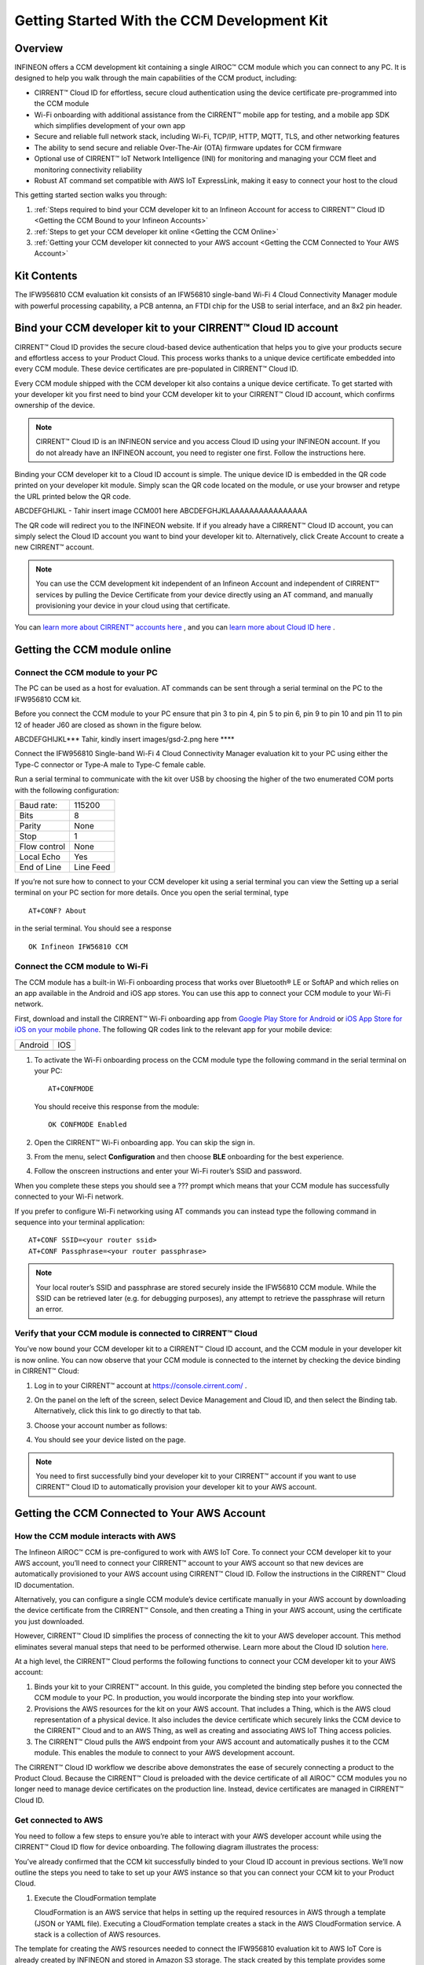 Getting Started With the CCM Development Kit
==============================================


Overview
**************

INFINEON offers a CCM development kit containing a single AIROC™ CCM module which you can connect to any PC. It is designed to help you walk through the main capabilities of the CCM product, including:

* CIRRENT™ Cloud ID for effortless, secure cloud authentication using the device certificate pre-programmed into the CCM module
* Wi-Fi onboarding with additional assistance from the CIRRENT™ mobile app for testing, and a mobile app SDK which simplifies development of your own app
* Secure and reliable full network stack, including Wi-Fi, TCP/IP, HTTP, MQTT, TLS, and other networking features
* The ability to send secure and reliable Over-The-Air (OTA) firmware updates for CCM firmware
* Optional use of CIRRENT™ IoT Network Intelligence (INI) for monitoring and managing your CCM fleet and monitoring connectivity reliability
* Robust AT command set compatible with AWS IoT ExpressLink, making it easy to connect your host to the cloud

This getting started section walks you through: 

1. :ref:`Steps required to bind your CCM developer kit to an Infineon Account for access to CIRRENT™ Cloud ID <Getting the CCM Bound to your Infineon Accounts>`

2. :ref:`Steps to get your CCM developer kit online <Getting the CCM Online>`

3. :ref:`Getting your CCM developer kit connected to your AWS account <Getting the CCM Connected to Your AWS Account>`

Kit Contents
**************

The IFW956810 CCM evaluation kit consists of an IFW56810 single-band Wi-Fi 4 Cloud Connectivity Manager module with powerful processing capability, a PCB antenna, an FTDI chip for the USB to serial interface, and an 8x2 pin header.

.. image:: img/gsd-1.png
	    :align: center

.. _Getting the CCM Bound to your Infineon Accounts:

Bind your CCM developer kit to your CIRRENT™ Cloud ID account
*************************************************************

CIRRENT™ Cloud ID provides the secure cloud-based device authentication that helps you to give your products secure and effortless access to your Product Cloud. This process works thanks to a unique device certificate embedded into every CCM module. These device certificates are pre-populated in CIRRENT™ Cloud ID.

Every CCM module shipped with the CCM developer kit also contains a unique device certificate. To get started with your developer kit you first need to bind your CCM developer kit to your CIRRENT™ Cloud ID account, which confirms ownership of the device.

.. note:: CIRRENT™ Cloud ID is an INFINEON service and you access Cloud ID using your INFINEON account. If you do not already have an INFINEON account, you need to register one first. Follow the instructions here.

Binding your CCM developer kit to a Cloud ID account is simple. The unique device ID is embedded in the QR code printed on your developer kit module. Simply scan the QR code located on the module, or use your browser and retype the URL printed below the QR code. 

ABCDEFGHIJKL - Tahir insert image CCM001 here ABCDEFGHJKLAAAAAAAAAAAAAAAA

The QR code will redirect you to the INFINEON website. If  if you already have a CIRRENT™ Cloud ID account, you can simply select the Cloud ID account you want to bind your developer kit to. Alternatively, click Create Account to create a new CIRRENT™ account.

.. note:: You can use the CCM development kit independent of an Infineon Account and independent of CIRRENT™ services by pulling the Device Certificate from your device directly using an AT command, and manually provisioning your device in your cloud using that certificate.

You can `learn more about CIRRENT™ accounts here <https://documentation.infineon.com/html/cirrent-support-documentation/en/latest/cirrent-console.html#cirrent-console-user-architecture>`_ , and you can `learn more about Cloud ID here <https://documentation.infineon.com/html/cirrent-support-documentation/en/latest/cirrent-could-id.html>`_ .  


.. _Getting the CCM Online:

Getting the CCM module online
***************************** 

Connect the CCM module to your PC
^^^^^^^^^^^^^^^^^^^^^^^^^^^^^^^^^^^

The PC can be used as a host for evaluation. AT commands can be sent through a serial terminal on the PC to the IFW956810 CCM kit. 

Before you connect the CCM module to your PC ensure that pin 3 to pin 4, pin 5 to pin 6, pin 9 to pin 10 and pin 11 to pin 12 of header J60 are closed as shown in the figure below. 

ABCDEFGHIJKL*** Tahir, kindly insert images/gsd-2.png here ****

Connect the IFW956810 Single-band Wi-Fi 4 Cloud Connectivity Manager evaluation kit to your PC using either the Type-C connector or Type-A male to Type-C female cable.

.. image:: img/gsd-3.png
	    :align: center

Run a serial terminal to communicate with the kit over USB by choosing the higher of the two enumerated COM ports with the following configuration:

================   ===========================
Baud rate:         115200
Bits               8
Parity             None
Stop               1
Flow control       None
Local Echo         Yes
End of Line        Line Feed
================   ===========================


If you’re not sure how to connect to your CCM developer kit using a serial terminal you can view the  Setting up a serial terminal on your PC section for more details. 
Once you open the serial terminal, type 


:: 

	AT+CONF? About 

in the serial terminal.  You should see a response 


::

	OK Infineon IFW56810 CCM


Connect the CCM module to Wi-Fi
^^^^^^^^^^^^^^^^^^^^^^^^^^^^^^^^^

The CCM module has a built-in Wi-Fi onboarding process that works over Bluetooth® LE or SoftAP and which relies on an app available in the Android and iOS app stores. You can use this app to connect your CCM module to your Wi-Fi network.  

First,  download and install the CIRRENT™  Wi-Fi onboarding app from `Google Play Store for Android <https://play.google.com/store/apps/details?id=com.cirrent.ZipKeyApp&hl=en_US&gl=US>`_ or `iOS App Store for iOS on your mobile phone <https://apps.apple.com/us/app/cirrent-wi-fi-onboarding/id1265896377>`_. The following QR codes link to the relevant app for your mobile device:


=============================   =============================
Android                         IOS
.. image:: img/gsd-4.png        .. image:: img/gsd-5.png     
=============================   =============================


1. To activate the Wi-Fi onboarding process on the CCM module type the following command in the serial terminal on your PC: 

   ::

	  AT+CONFMODE

   You should receive this response from the module:

   :: 

      OK CONFMODE Enabled

2. Open the CIRRENT™ Wi-Fi onboarding app. You can skip the sign in.

3. From the menu, select **Configuration** and then choose **BLE** onboarding for the best experience. 

4. Follow the onscreen instructions and enter your Wi-Fi router’s SSID and password.

When you complete these steps you should see a ??? prompt which means that your CCM module has successfully connected to your Wi-Fi network. 

If you prefer to configure Wi-Fi networking using AT commands you can instead type the following command in sequence into your terminal application:

::

	AT+CONF SSID=<your router ssid>
	AT+CONF Passphrase=<your router passphrase>

.. note:: Your local router’s SSID and passphrase are stored securely inside the IFW56810 CCM module. While the SSID can be retrieved later (e.g. for debugging purposes), any attempt to retrieve the passphrase will return an error.   


Verify that your CCM module is connected to CIRRENT™ Cloud
^^^^^^^^^^^^^^^^^^^^^^^^^^^^^^^^^^^^^^^^^^^^^^^^^^^^^^^^^^^

You’ve now bound your CCM developer kit to a CIRRENT™ Cloud ID account, and the CCM module in your developer kit is now online. You can now observe that your CCM module is connected to the internet by checking the device binding in CIRRENT™ Cloud: 

1. Log in to your CIRRENT™  account at https://console.cirrent.com/ .

2. On the panel on the left of the screen, select Device Management and Cloud ID, and then select the Binding tab. Alternatively, click this link to go directly to that tab. 

3. Choose your account number as follows: 
   
   .. image:: img/gsd-6.png
	    :align: center

4. You should see your device listed on the page. 

.. note:: You need to first successfully bind your developer kit to your CIRRENT™ account if you want to use CIRRENT™ Cloud ID to automatically provision your developer kit to your AWS account. 


.. _Getting the CCM Connected to Your AWS Account:

Getting the CCM Connected to Your AWS Account
*********************************************

How the CCM module interacts with AWS
^^^^^^^^^^^^^^^^^^^^^^^^^^^^^^^^^^^^^^^^^^^^^^^^^^^^^^

The Infineon AIROC™ CCM is pre-configured to work with AWS IoT Core.  To connect your CCM developer kit to your AWS account, you’ll need to connect your CIRRENT™ account to your AWS account so that new devices are automatically provisioned to your AWS account using CIRRENT™ Cloud ID.  Follow the instructions in the CIRRENT™ Cloud ID documentation.

Alternatively, you can configure a single CCM module’s device certificate manually in your AWS account by downloading the device certificate from the CIRRENT™ Console, and then creating a Thing in your AWS account, using the certificate you just downloaded.

However,  CIRRENT™ Cloud ID simplifies the process of connecting the kit to your AWS developer account. This method eliminates several manual steps that need to be performed otherwise. Learn more about the Cloud ID solution `here <https://swdocs.cypress.com/html/cirrent-support-documentation/en/latest/cirrent-could-id.html>`_.

At a high level, the CIRRENT™ Cloud performs the following functions to connect your CCM developer kit to your AWS account: 

1. Binds your kit to your CIRRENT™ account. In this guide, you completed the binding step before you connected the CCM module to your PC. In production, you would incorporate the binding step into your workflow.

2. Provisions the AWS resources for the kit on your AWS account. That includes a Thing, which is the AWS cloud representation of a physical device. It also includes the device certificate which securely links the CCM device to the CIRRENT™ Cloud and to an AWS Thing, as well as creating and associating AWS IoT Thing access policies.

3. The CIRRENT™ Cloud pulls the AWS endpoint from your AWS account and automatically pushes it to the CCM module. This enables the module to connect to your AWS development account.

The CIRRENT™ Cloud ID workflow we describe above demonstrates the ease of securely connecting a product to the Product Cloud. Because the CIRRENT™ Cloud is preloaded with the device certificate of all AIROC™ CCM modules you no longer need to manage device certificates on the production line. Instead, device certificates are managed in CIRRENT™ Cloud ID.

Get connected to AWS
^^^^^^^^^^^^^^^^^^^^^^^^^^^^^^^^^^^^^^^^^^^^^^^^^^^^^^

You need to follow a few steps to ensure you’re able to interact with your AWS developer account while using the CIRRENT™ Cloud ID flow for device onboarding. The following diagram illustrates the process:

.. image:: img/gsd-7.png
	    :align: center

You’ve already confirmed that the CCM kit successfully binded to your Cloud ID account in previous sections. We’ll now outline the steps you need to take to set up your AWS instance so that you can connect your CCM kit to your Product Cloud.

1. Execute the CloudFormation template

   CloudFormation is an AWS service that helps in setting up the required resources in AWS through a template (JSON or YAML file). Executing a CloudFormation template creates a stack in the AWS CloudFormation service. A stack is a collection of AWS resources. 
   
The template for creating the AWS resources needed to connect the IFW956810 evaluation kit to AWS IoT Core is already created by INFINEON and stored in Amazon S3 storage. The stack created by this template provides some outputs that can be used to establish a channel of back-end device communication between your CIRRENT™ account and your AWS account. 

You need to execute the CloudFormation template only once per AWS account in a region. The same stack can be reused to provision multiple kits to the AWS account in that region. Instructions for the Infineon-provided CloudFormation template can be found here. 

2. Create a Product Cloud API

   A Product Cloud API is a software interface that allows the CIRRENT™ Cloud to communicate with your AWS developer account. To achieve this, the Product Cloud API requires certain AWS developer account details. That includes the AWS Gateway ID obtained as part of the AWS CloudFormation template output. This API configuration must be executed once per CIRRENT™ account. The same API account can be used to provision production CCM devices from your CIRRENT™ account to your AWS account. Instructions for configuring the Product Cloud API are here.  

3. Provision and prepare to connect the kit to your AWS account. 

   When new devices are bound to your account, they will be automatically configured in your AWS account, but for this first device you will need to initiate the provisioning manually.  To provision follow these steps: 

   1. In the CIRRENT™ Console, navigate to Device Management and Cloud ID, click on the Binding tab, or following this link.

      .. image:: img/gsd-8.png
	    :align: center

   2. Click the **Edit button**.

      .. image:: img/edit.png
	    :align: center

   3. Click the drop-down list in the **API Endpoint** column.

   4. Choose the Product Cloud API created in the previous step.

   5. Click Save.

   6. Click the Provision now button 

      .. image:: img/p-btn.png
	    :align: center

Provisioning via the Product Cloud API performs two functions. First, it creates the Thing for your device in the AWS Console and attaches the related policy and device certificate. It also pulls the AWS endpoint required by the device to connect to your AWS account and pushes it to the device so that the device connects to the AWS Cloud automatically. 

Connect and interact with the AWS Cloud
^^^^^^^^^^^^^^^^^^^^^^^^^^^^^^^^^^^^^^^^^^

Use the MQTT client in the AWS IoT Console to monitor the communication between your evaluation kit and the AWS Cloud. 

1. Navigate to the AWS IoT Console (https://console.aws.amazon.com/iot/).

2. In the navigation pane, select Test and then click MQTT Test Client.

3. In Subscribe to a topic panel, enter #, and then click Subscribe. 

Skip Section 4.6.1 if you used CIRRENT Wi-Fi onboarding app to connect the kit to Wi-Fi. 

Once the kit is connected to Wi-Fi, it will automatically connect to the AWS IoT Core. You will receive “OK 1 CONNECTED” in the serial terminal once the device is connected to the AWS IoT Core.  

Connect to the AWS IoT Core
^^^^^^^^^^^^^^^^^^^^^^^^^^^^^

.. Note:: You can skip this section  if you used the CIRRENT™ Wi-Fi onboarding app to connect the kit to Wi-Fi. Once the kit is connected to Wi-Fi, it will automatically connect to the AWS IoT Core.  You will receive an “OK 1 CONNECTED” message in the serial terminal once the device is connected to the AWS IoT Core.

Enter the following command in the serial terminal to establish a secure connection to the AWS IoT Core:

::

	AT+CONNECT

You will receive a response depending on the method of connection. If you used Cloud ID for registration it may take a minute or more to connect and you may see a message:

::

	OK Waiting for Cloud ID registration.

The device will eventually connect to the AWS IoT Core and you will receive the message:


::

	OK 1 CONNECTED

Sending and receiving data
^^^^^^^^^^^^^^^^^^^^^^^^^^^^^

Now that your device is connected you’re able to send and receive data from your AWS IoT Core account. To send data, enter this command in the serial terminal: 

::

	AT+SEND data Hello World!

After a short time, you will receive the message “OK”. You should see the “Hello World!” message appearing on the AWS IoT Console under the topic “data”. 
To receive data, you’ll need to subscribe to a topic.  By default, the device subscribes to a topic called “state”. To send a message to the CCM
module: 

1. On the AWS IoT Console, select the MQTT client, and then select **Publish to a topic**. Type **state** in **Topic name** field. Keep the “Hello from the AWS IoT Console” message. Click **Publish**.


2. Type the following command in the serial terminal:
   
   ::
   	  
   	    AT+GET

   You will receive the message 

   ::

		OK Hello from the AWS IoT Console

Further exploration
********************

With your CCM module now connected to your Product Cloud you can try out the different capabilities of the product. Here are a few suggestions:

* Run an Over-the-Air firmware update process
* Try out other CCM Commands

Setting up a serial terminal on your PC
*****************************************

.. note:: The following instructions are only for a Windows PC. 


The IFW956810 CCM evaluation kit should be recognized by your PC as soon as you connect it. If the device is not recognized, you will need to install the FTDI USB to UART Bridge Virtual Communication Port drivers from this `link <https://ftdichip.com/drivers/vcp-drivers/>`_. For more information, see the Troubleshooting section.

If the device is not recognized, you need to install the FTDI USB to UART Bridge Virtual Communication Port drivers from this `link <https://ftdichip.com/drivers/vcp-drivers/>`_. For more information, see the Troubleshooting section. 

Determine the COM port number
^^^^^^^^^^^^^^^^^^^^^^^^^^^^^^

Once you’ve connected your device, open Windows Device Manager. If your device was recognized you will notice new COM ports appearing in Windows Device Manager. You need to use Windows Device Manager to determine the COM port number assigned to your CCM kit, as below:
  
  .. image:: img/gsd-9.png
	    :align: center
	   

.. Note:: You need to choose the higher of the two COM port numbers, in this example it would be COM29.


Serial terminal settings
^^^^^^^^^^^^^^^^^^^^^^^^^^

Next, you need to configure your serial terminal. The example below uses Tera Term, which you can download here, but you can use another suitable serial terminal.

1. Open your terminal

2. Find the higher of the COM port numbers assigned by Windows to your CCM evaluation kit, as described in the previous section

3. Select **Set Up**, and **Serial port**.

4. Configure the settings as shown in the screenshot below
   
   .. image:: img/gsd-10.png
	    :align: center

5. Select **Set Up**, and **Terminal**. 

6. Do the following:
   
   * Set **End of Line** as **Line Feed**. 
   * Enable **Local Echo** to view the commands that you type on the terminal.  

     .. image:: img/gsd-11.png
	    :align: center

Troubleshooting the CCM Kit
****************************

Choosing a COM port where two ports were enumerated when the kit is connected
^^^^^^^^^^^^^^^^^^^^^^^^^^^^^^^^^^^^^^^^^^^^^^^^^^^^^^^^^^^^^^^^^^^^^^^^^^^^^

The IFW956810 CCM evaluation kit has a FT2232H chip capable of supporting USB to dual-channel UART (USB serial converter A and USB serial converter B). Only the second of the two, USB serial converter B, is configured to enable USB-to-UART conversion. Therefore, use the higher-number COM port among the enumerated COM ports to communicate with the kit. 

Diagnosing errors when commands are entered
^^^^^^^^^^^^^^^^^^^^^^^^^^^^^^^^^^^^^^^^^^^^^^

For example, if: 

::

	AT+SUBSCRIBE

returns

::

	ERR01 Invalid cmd

First, make sure that you have typed the command correctly. If you’ve entered the command correctly, make a note of the error code and refer to this guide for details of the error code, which will point you to the cause.


Onboarding fails when using the CIRRENT™ mobile onboarding app
^^^^^^^^^^^^^^^^^^^^^^^^^^^^^^^^^^^^^^^^^^^^^^^^^^^^^^^^^^^^^^

Verify that you enabled  CONFMODE using the AT+CONFMODE command


ERR 14 UNABLE TO CONNECT received when using the AT+CONNECT command
^^^^^^^^^^^^^^^^^^^^^^^^^^^^^^^^^^^^^^^^^^^^^^^^^^^^^^^^^^^^^^^^^^^


The AT+CONNECT command first connects to Wi-Fi if not already connected, and then connects to the AWS IoT Core. If the command fails, first check that the WiFi connection is active, and that you have entered the right Wi-Fi details. Type the following command to verify whether the kit connects to Wi-Fi:

   ::

	  AT+DIAG PING 8.8.8.8

   If the connection is successful, the device will respond with 

   ::

	  OK Received ping response in <ping latency ms>

If the Wi-Fi connection test is successful but you still have no connectivity with your AWS account, first check the AWS IoT connection, and then check that the device certificate successfully uploaded to the AWS IoT Core.


Changing the Wi-Fi network the device is connected to
^^^^^^^^^^^^^^^^^^^^^^^^^^^^^^^^^^^^^^^^^^^^^^^^^^^^^^^

To change the Wi-Fi network your device is connected to you first need to disconnect the device form the network using the following command on the serial terminal:
   
   ::

	  AT+DISCONNECT 

Next, follow the steps in the “Get Connected with AWS” section to enter new Wi-Fi credentials.


Determine the device connection status to AWS IoT Core
^^^^^^^^^^^^^^^^^^^^^^^^^^^^^^^^^^^^^^^^^^^^^^^^^^^^^^^^

These steps will help you to verify whether the device is waiting for the endpoint from the CIRRENT™ Cloud after the device is connected to Wi-Fi  To complete the following you needed to onboard the device using the CIRRENT™ Cloud flow, and ensure that you received an “OK 1 CONNECTED” message. 

Check if a Thing is present in the AWS IoT Console for your device
"""""""""""""""""""""""""""""""""""""""""""""""""""""""""""""""""""

1. Run the following command in the serial terminal to get the ThingName of your device. 
   
   ::
      
       AT+CONF? ThingName

2. Open the `AWS IoT Console <http://console.aws.amazon.com/iot>`_.

3. From the left pane, select **Manage**, and then select **Things**.  

4. Note the **Name** of the Thing.


The ThingName shown on the serial terminal and the AWS IoT Console must be the same.  

Check for a job in the CIRRENT™ Console
"""""""""""""""""""""""""""""""""""""""""

This job should be for sending the endpoint to your device. Do the following:

1. In the CIRRENT™ Console, go to **Product Analytics** > **Device Fleet**.

2. Click the **Jobs** tab, and check the following columns for the new job created:

   * Action: ccm_config

   * Action Details: Endpoint should be the same as your AWS account endpoint.
     In the AWS IoT Console, choose **Settings**, check the endpoint under **Device data endpoint**.

   * Created Time: This should be the current time when you clicked **Provision now** in the CIRRENT™ Console.

   * Status: Active

   * Device IDs: Note the value in the Device ID field.

Check the pending state of the job
"""""""""""""""""""""""""""""""""""""""""

Do the following if a new job is available for your device. 

1. Go to **Product Analytics** > **Device Inspector** in the CIRRENT™ Console.

2. Click the **Jobs** tab, and do the following:

   * Type the device ID noted in the previous section in the Device ID text box. 

   * Under the Pending Jobs section, verify that the Job ID, Action, and Action Details are the same as shown in the previous section.

     If the “OK 1 CONNECTED” message is received in the serial terminal, the job will move from the “Pending” section to the jobs list, and the Result column will display Success and the Status column should show Completed. 

     If execution of any of the above steps didn’t match the expectation as mentioned, check the Product Cloud API details and repeat the steps in Provision and prepare to connect the kit to your AWS account

     Execute the following command in the serial terminal if steps in Provision and prepare to connect the kit to your AWS account were completed after connecting to Wi-Fi. 

     ::

         AT+CLOUD_SYNC


Device registration with CloudID service failed 
^^^^^^^^^^^^^^^^^^^^^^^^^^^^^^^^^^^^^^^^^^^^^^^^

This message appears after connecting to Wi-Fi. The cause depends on the method of connection used.

There is an error in the provisioning step. Do the following:

1. Redo Step  Provision and prepare to connect the kit to your AWS account

2. Execute the following command in the serial terminal to pull the endpoint to the device after connecting to Wi-Fi. 

   ::

      AT+CLOUD_SYNC
